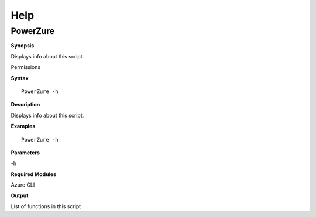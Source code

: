 Help
====

**PowerZure**
-------------

.. _**Synopsis**-46:

**Synopsis**


Displays info about this script.

.. _permissions-29:

Permissions


.. _**Syntax**-46:

**Syntax**

::

  PowerZure -h

.. _**Description**-46:

**Description**


Displays info about this script.

.. _**Examples**-46:

**Examples**



::

  PowerZure -h

.. _**Parameters**-46:

**Parameters** 


-h

.. _required-modules-48:

**Required Modules**


Azure CLI

.. _**Output**-46:

**Output**


List of functions in this script